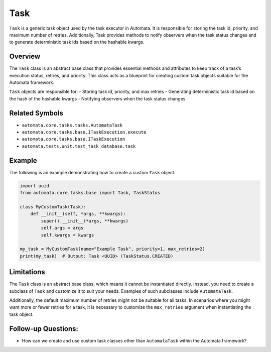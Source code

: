 Task
====

``Task`` is a generic task object used by the task executor in Automata.
It is responsible for storing the task id, priority, and maximum number
of retries. Additionally, Task provides methods to notify observers when
the task status changes and to generate deterministic task ids based on
the hashable kwargs.

Overview
--------

The ``Task`` class is an abstract base class that provides essential
methods and attributes to keep track of a task’s execution status,
retries, and priority. This class acts as a blueprint for creating
custom task objects suitable for the Automata framework.

``Task`` objects are responsible for: - Storing task id, priority, and
max retries - Generating deterministic task id based on the hash of the
hashable kwargs - Notifying observers when the task status changes

Related Symbols
---------------

-  ``automata.core.tasks.tasks.AutomataTask``
-  ``automata.core.tasks.base.ITaskExecution.execute``
-  ``automata.core.tasks.base.ITaskExecution``
-  ``automata.tests.unit.test_task_database.task``

Example
-------

The following is an example demonstrating how to create a custom
``Task`` object.

.. code:: python

   import uuid
   from automata.core.tasks.base import Task, TaskStatus

   class MyCustomTask(Task):
       def __init__(self, *args, **kwargs):
           super().__init__(*args, **kwargs)
           self.args = args
           self.kwargs = kwargs
           
   my_task = MyCustomTask(name="Example Task", priority=1, max_retries=2)
   print(my_task)  # Output: Task <UUID> (TaskStatus.CREATED)

Limitations
-----------

The ``Task`` class is an abstract base class, which means it cannot be
instantiated directly. Instead, you need to create a subclass of
``Task`` and customize it to suit your needs. Examples of such
subclasses include ``AutomataTask``.

Additionally, the default maximum number of retries might not be
suitable for all tasks. In scenarios where you might want more or fewer
retries for a task, it is necessary to customize the ``max_retries``
argument when instantiating the task object.

Follow-up Questions:
--------------------

-  How can we create and use custom task classes other than
   ``AutomataTask`` within the Automata framework?
